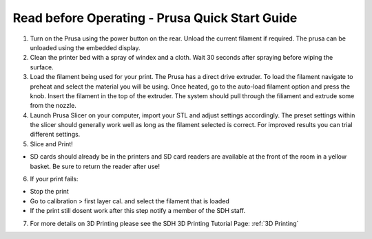Read before Operating - Prusa Quick Start Guide
===============================================

1. Turn on the Prusa using the power button on the rear. Unload the current filament if required. The prusa can be unloaded using the embedded display. 


2. Clean the printer bed with a spray of windex and a cloth. Wait 30 seconds after spraying before wiping the surface. 


3. Load the filament being used for your print. The Prusa has a direct drive extruder. To load the filament navigate to preheat and select the material you will be using. Once heated, go to the auto-load filament option and press the knob. Insert the filament in the top of the extruder. The system should pull through the filiament and extrude some from the nozzle.


4. Launch Prusa Slicer on your computer, import your STL and adjust settings accordingly. The preset settings within the slicer should generally work well as long as the filament selected is correct. For improved results you can trial different settings.


5. Slice and Print!

*  SD cards should already be in the printers and SD card readers are available at the front of the room in a yellow basket. Be sure to return the reader after use!

6. If your print fails:

*  Stop the print

*  Go to calibration > first layer cal. and select the filament that is loaded

*  If the print still dosent work after this step notify a member of the SDH staff. 

7. For more details on 3D Printing please see the SDH 3D Printing Tutorial Page: :ref:`3D Printing`